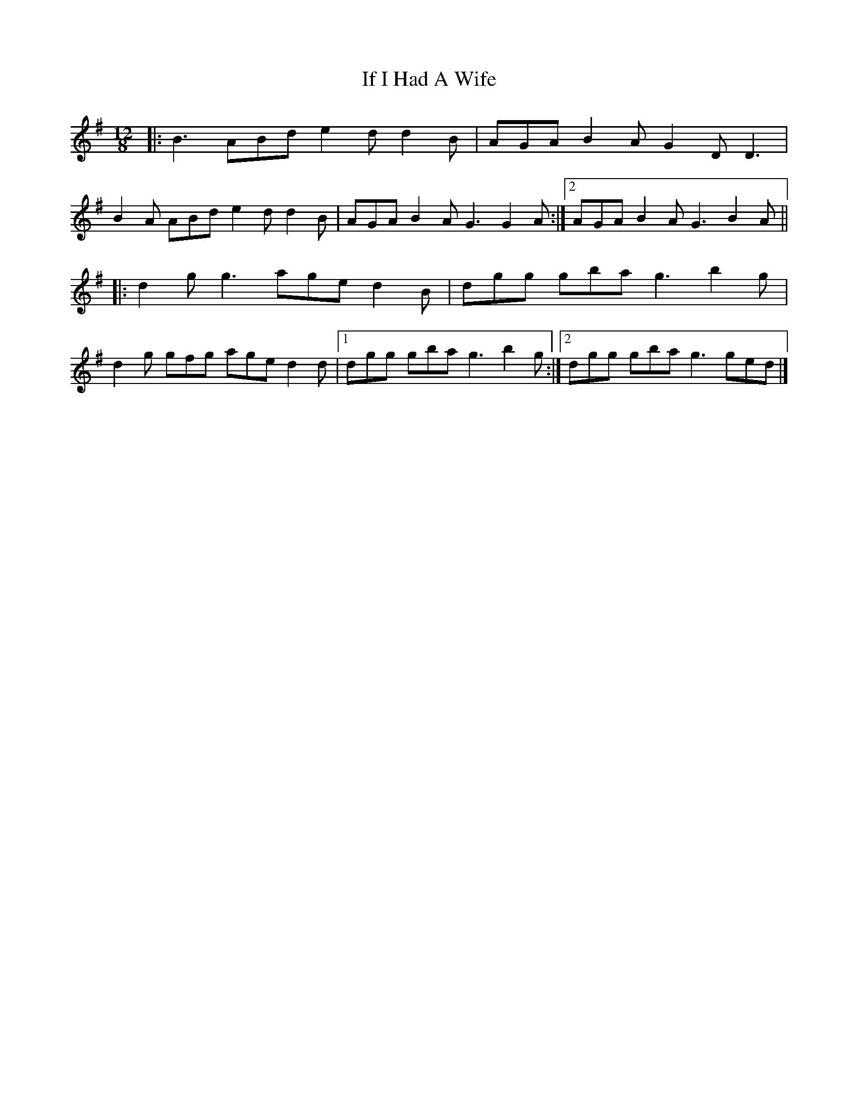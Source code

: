 X: 3
T: If I Had A Wife
Z: ceolachan
S: https://thesession.org/tunes/7897#setting24689
R: slide
M: 12/8
L: 1/8
K: Gmaj
|: B3 ABd e2 d d2 B | AGA B2 A G2 D D3 |
B2 A ABd e2 d d2 B | AGA B2 A G3 G2 A :|[2 AGA B2 A G3 B2 A ||
|: d2 g g3 age d2 B | dgg gba g3 b2 g |
d2 g gfg age d2 d |[1 dgg gba g3 b2 g :|[2 dgg gba g3 ged |]
